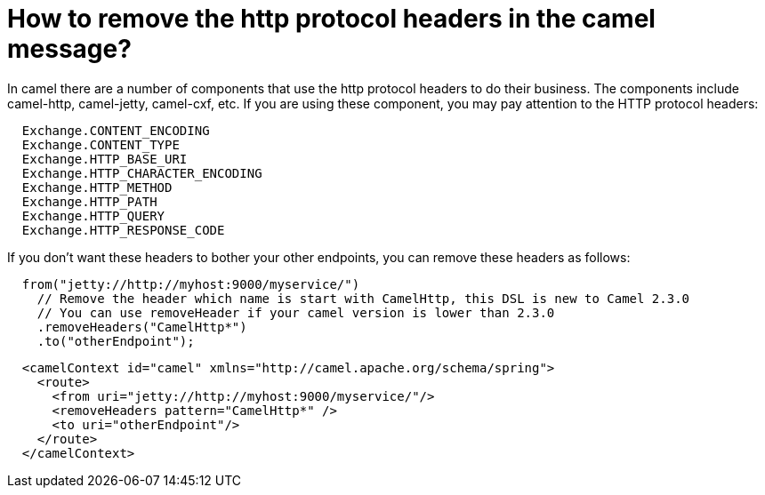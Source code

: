 [[Howtoremovethehttpprotocolheadersinthecamelmessage-Howtoremovethehttpprotocolheadersinthecamelmessage]]
= How to remove the http protocol headers in the camel message?

In camel there are a number of components that use the http protocol
headers to do their business.
The components include camel-http, camel-jetty, 
camel-cxf, etc.
If you are using these component, you may pay attention to the HTTP
protocol headers:

[source,java]
----
  Exchange.CONTENT_ENCODING
  Exchange.CONTENT_TYPE
  Exchange.HTTP_BASE_URI
  Exchange.HTTP_CHARACTER_ENCODING
  Exchange.HTTP_METHOD
  Exchange.HTTP_PATH
  Exchange.HTTP_QUERY
  Exchange.HTTP_RESPONSE_CODE
----

If you don't want these headers to bother your other endpoints, you can
remove these headers as follows:

[source,java]
----
  from("jetty://http://myhost:9000/myservice/")
    // Remove the header which name is start with CamelHttp, this DSL is new to Camel 2.3.0
    // You can use removeHeader if your camel version is lower than 2.3.0
    .removeHeaders("CamelHttp*")
    .to("otherEndpoint");
----

[source,xml]
----
  <camelContext id="camel" xmlns="http://camel.apache.org/schema/spring">
    <route>
      <from uri="jetty://http://myhost:9000/myservice/"/>
      <removeHeaders pattern="CamelHttp*" />
      <to uri="otherEndpoint"/>
    </route>
  </camelContext> 
----
